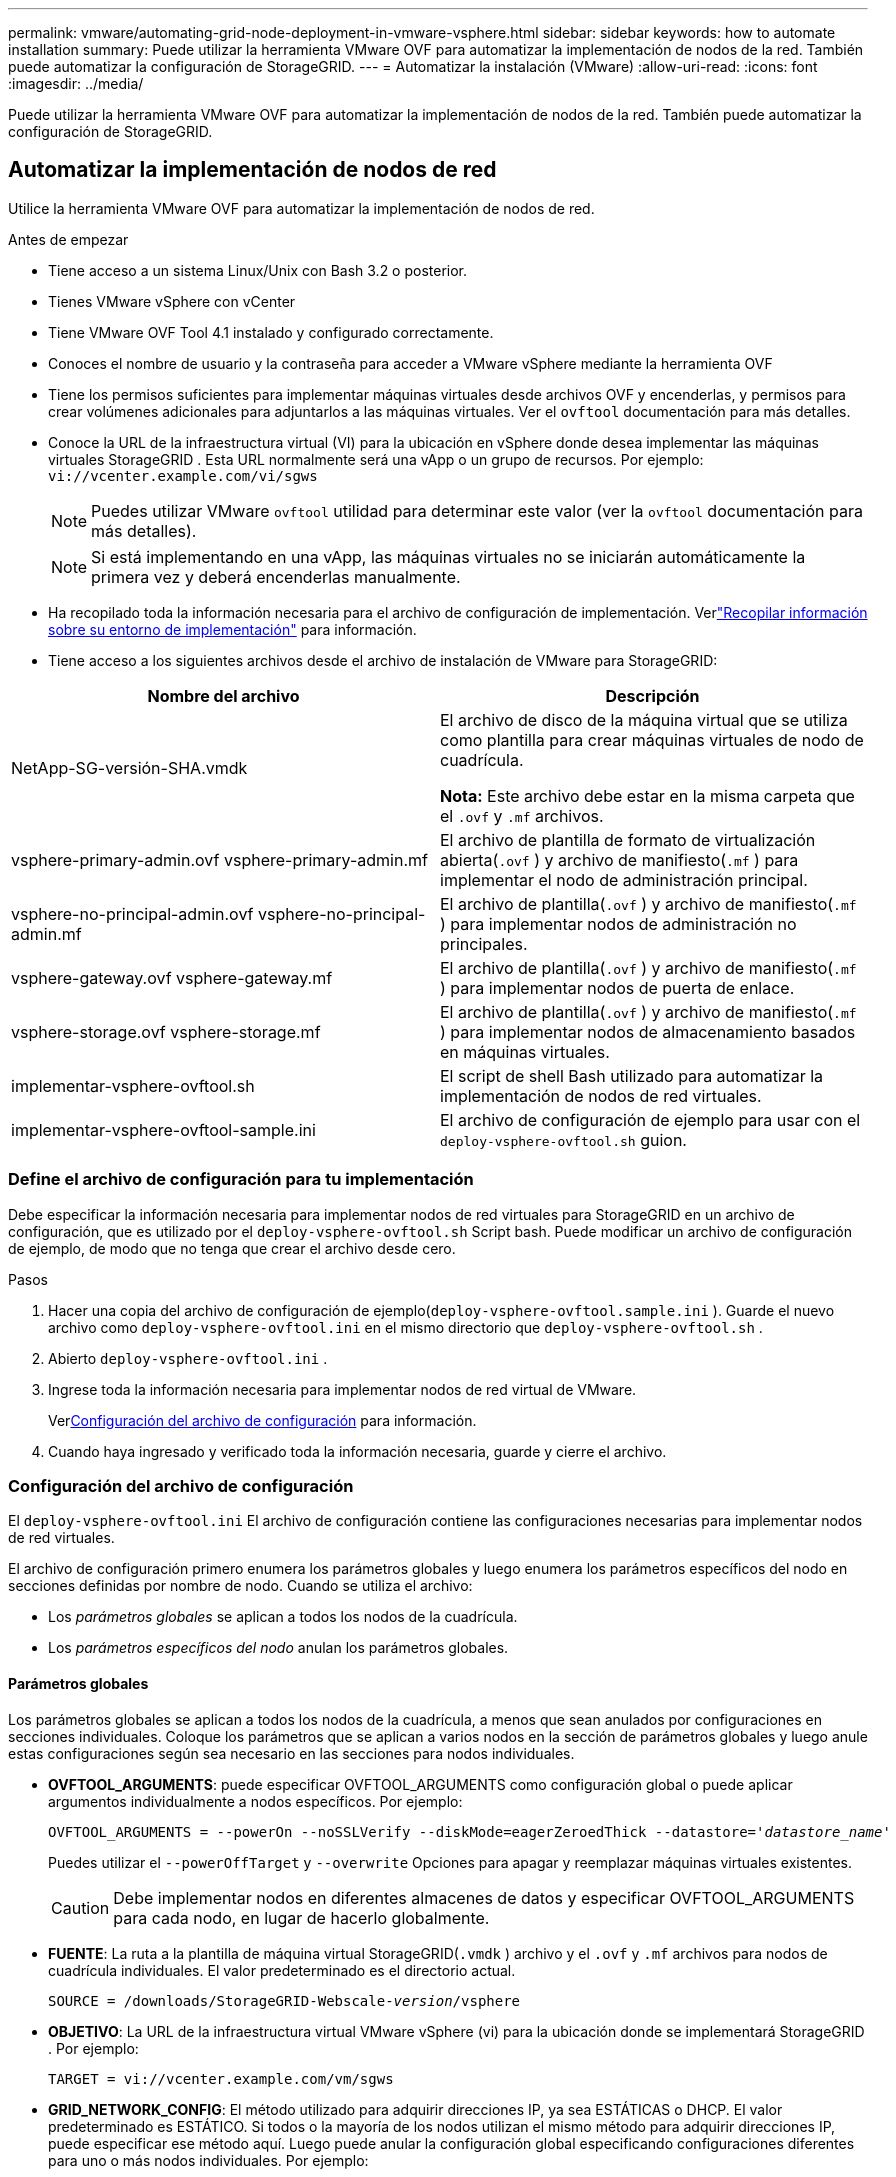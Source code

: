 ---
permalink: vmware/automating-grid-node-deployment-in-vmware-vsphere.html 
sidebar: sidebar 
keywords: how to automate installation 
summary: Puede utilizar la herramienta VMware OVF para automatizar la implementación de nodos de la red.  También puede automatizar la configuración de StorageGRID. 
---
= Automatizar la instalación (VMware)
:allow-uri-read: 
:icons: font
:imagesdir: ../media/


[role="lead"]
Puede utilizar la herramienta VMware OVF para automatizar la implementación de nodos de la red.  También puede automatizar la configuración de StorageGRID.



== Automatizar la implementación de nodos de red

Utilice la herramienta VMware OVF para automatizar la implementación de nodos de red.

.Antes de empezar
* Tiene acceso a un sistema Linux/Unix con Bash 3.2 o posterior.
* Tienes VMware vSphere con vCenter
* Tiene VMware OVF Tool 4.1 instalado y configurado correctamente.
* Conoces el nombre de usuario y la contraseña para acceder a VMware vSphere mediante la herramienta OVF
* Tiene los permisos suficientes para implementar máquinas virtuales desde archivos OVF y encenderlas, y permisos para crear volúmenes adicionales para adjuntarlos a las máquinas virtuales.  Ver el `ovftool` documentación para más detalles.
* Conoce la URL de la infraestructura virtual (VI) para la ubicación en vSphere donde desea implementar las máquinas virtuales StorageGRID .  Esta URL normalmente será una vApp o un grupo de recursos. Por ejemplo:  `vi://vcenter.example.com/vi/sgws`
+

NOTE: Puedes utilizar VMware `ovftool` utilidad para determinar este valor (ver la `ovftool` documentación para más detalles).

+

NOTE: Si está implementando en una vApp, las máquinas virtuales no se iniciarán automáticamente la primera vez y deberá encenderlas manualmente.

* Ha recopilado toda la información necesaria para el archivo de configuración de implementación.  Verlink:collecting-information-about-your-deployment-environment.html["Recopilar información sobre su entorno de implementación"] para información.
* Tiene acceso a los siguientes archivos desde el archivo de instalación de VMware para StorageGRID:


[cols="1a,1a"]
|===
| Nombre del archivo | Descripción 


| NetApp-SG-versión-SHA.vmdk  a| 
El archivo de disco de la máquina virtual que se utiliza como plantilla para crear máquinas virtuales de nodo de cuadrícula.

*Nota:* Este archivo debe estar en la misma carpeta que el `.ovf` y `.mf` archivos.



| vsphere-primary-admin.ovf vsphere-primary-admin.mf  a| 
El archivo de plantilla de formato de virtualización abierta(`.ovf` ) y archivo de manifiesto(`.mf` ) para implementar el nodo de administración principal.



| vsphere-no-principal-admin.ovf vsphere-no-principal-admin.mf  a| 
El archivo de plantilla(`.ovf` ) y archivo de manifiesto(`.mf` ) para implementar nodos de administración no principales.



| vsphere-gateway.ovf vsphere-gateway.mf  a| 
El archivo de plantilla(`.ovf` ) y archivo de manifiesto(`.mf` ) para implementar nodos de puerta de enlace.



| vsphere-storage.ovf vsphere-storage.mf  a| 
El archivo de plantilla(`.ovf` ) y archivo de manifiesto(`.mf` ) para implementar nodos de almacenamiento basados en máquinas virtuales.



| implementar-vsphere-ovftool.sh  a| 
El script de shell Bash utilizado para automatizar la implementación de nodos de red virtuales.



| implementar-vsphere-ovftool-sample.ini  a| 
El archivo de configuración de ejemplo para usar con el `deploy-vsphere-ovftool.sh` guion.

|===


=== Define el archivo de configuración para tu implementación

Debe especificar la información necesaria para implementar nodos de red virtuales para StorageGRID en un archivo de configuración, que es utilizado por el `deploy-vsphere-ovftool.sh` Script bash.  Puede modificar un archivo de configuración de ejemplo, de modo que no tenga que crear el archivo desde cero.

.Pasos
. Hacer una copia del archivo de configuración de ejemplo(`deploy-vsphere-ovftool.sample.ini` ).  Guarde el nuevo archivo como `deploy-vsphere-ovftool.ini` en el mismo directorio que `deploy-vsphere-ovftool.sh` .
. Abierto `deploy-vsphere-ovftool.ini` .
. Ingrese toda la información necesaria para implementar nodos de red virtual de VMware.
+
Ver<<configuration-file-settings,Configuración del archivo de configuración>> para información.

. Cuando haya ingresado y verificado toda la información necesaria, guarde y cierre el archivo.




=== Configuración del archivo de configuración

El `deploy-vsphere-ovftool.ini` El archivo de configuración contiene las configuraciones necesarias para implementar nodos de red virtuales.

El archivo de configuración primero enumera los parámetros globales y luego enumera los parámetros específicos del nodo en secciones definidas por nombre de nodo.  Cuando se utiliza el archivo:

* Los _parámetros globales_ se aplican a todos los nodos de la cuadrícula.
* Los _parámetros específicos del nodo_ anulan los parámetros globales.




==== Parámetros globales

Los parámetros globales se aplican a todos los nodos de la cuadrícula, a menos que sean anulados por configuraciones en secciones individuales.  Coloque los parámetros que se aplican a varios nodos en la sección de parámetros globales y luego anule estas configuraciones según sea necesario en las secciones para nodos individuales.

* *OVFTOOL_ARGUMENTS*: puede especificar OVFTOOL_ARGUMENTS como configuración global o puede aplicar argumentos individualmente a nodos específicos. Por ejemplo:
+
[listing, subs="specialcharacters,quotes"]
----
OVFTOOL_ARGUMENTS = --powerOn --noSSLVerify --diskMode=eagerZeroedThick --datastore='_datastore_name_'
----
+
Puedes utilizar el `--powerOffTarget` y `--overwrite` Opciones para apagar y reemplazar máquinas virtuales existentes.

+

CAUTION: Debe implementar nodos en diferentes almacenes de datos y especificar OVFTOOL_ARGUMENTS para cada nodo, en lugar de hacerlo globalmente.

* *FUENTE*: La ruta a la plantilla de máquina virtual StorageGRID(`.vmdk` ) archivo y el `.ovf` y `.mf` archivos para nodos de cuadrícula individuales.  El valor predeterminado es el directorio actual.
+
[listing, subs="specialcharacters,quotes"]
----
SOURCE = /downloads/StorageGRID-Webscale-_version_/vsphere
----
* *OBJETIVO*: La URL de la infraestructura virtual VMware vSphere (vi) para la ubicación donde se implementará StorageGRID . Por ejemplo:
+
[listing]
----
TARGET = vi://vcenter.example.com/vm/sgws
----
* *GRID_NETWORK_CONFIG*: El método utilizado para adquirir direcciones IP, ya sea ESTÁTICAS o DHCP.  El valor predeterminado es ESTÁTICO.  Si todos o la mayoría de los nodos utilizan el mismo método para adquirir direcciones IP, puede especificar ese método aquí.  Luego puede anular la configuración global especificando configuraciones diferentes para uno o más nodos individuales. Por ejemplo:
+
[listing]
----
GRID_NETWORK_CONFIG = STATIC
----
* *GRID_NETWORK_TARGET*: El nombre de una red VMware existente que se utilizará para la red Grid.  Si todos o la mayoría de los nodos usan el mismo nombre de red, puedes especificarlo aquí.  Luego puede anular la configuración global especificando configuraciones diferentes para uno o más nodos individuales. Por ejemplo:
+
[listing]
----
GRID_NETWORK_TARGET = SG Admin Network
----
* *GRID_NETWORK_MASK*: La máscara de red para la red Grid.  Si todos o la mayoría de los nodos utilizan la misma máscara de red, puede especificarlo aquí.  Luego puede anular la configuración global especificando configuraciones diferentes para uno o más nodos individuales. Por ejemplo:
+
[listing]
----
GRID_NETWORK_MASK = 255.255.255.0
----
* *GRID_NETWORK_GATEWAY*: La puerta de enlace de red para la red Grid.  Si todos o la mayoría de los nodos utilizan la misma puerta de enlace de red, puede especificarlo aquí.  Luego puede anular la configuración global especificando configuraciones diferentes para uno o más nodos individuales. Por ejemplo:
+
[listing]
----
GRID_NETWORK_GATEWAY = 10.1.0.1
----
* *GRID_NETWORK_MTU*: Opcional.  La unidad de transmisión máxima (MTU) en la red eléctrica.  Si se especifica, el valor debe estar entre 1280 y 9216. Por ejemplo:
+
[listing]
----
GRID_NETWORK_MTU = 9000
----
+
Si se omite, se utiliza 1400.

+
Si desea utilizar tramas jumbo, configure la MTU en un valor adecuado para tramas jumbo, como 9000.  De lo contrario, mantenga el valor predeterminado.

+

NOTE: El valor de MTU de la red debe coincidir con el valor configurado en el puerto del conmutador virtual en vSphere al que está conectado el nodo.  De lo contrario, podrían ocurrir problemas de rendimiento de la red o pérdida de paquetes.

+

NOTE: Para obtener el mejor rendimiento de la red, todos los nodos deben configurarse con valores de MTU similares en sus interfaces de red Grid.  La alerta *No coincide la MTU de la red de cuadrícula* se activa si hay una diferencia significativa en las configuraciones de MTU para la red de cuadrícula en nodos individuales.  Los valores de MTU no tienen que ser los mismos para todos los tipos de red.

* *ADMIN_NETWORK_CONFIG*: El método utilizado para adquirir direcciones IP, ya sea DESHABILITADO, ESTÁTICO o DHCP.  El valor predeterminado es DESHABILITADO.  Si todos o la mayoría de los nodos utilizan el mismo método para adquirir direcciones IP, puede especificar ese método aquí.  Luego puede anular la configuración global especificando configuraciones diferentes para uno o más nodos individuales. Por ejemplo:
+
[listing]
----
ADMIN_NETWORK_CONFIG = STATIC
----
* *ADMIN_NETWORK_TARGET*: El nombre de una red VMware existente que se utilizará para la red de administración.  Esta configuración es necesaria a menos que la red de administración esté deshabilitada.  Si todos o la mayoría de los nodos usan el mismo nombre de red, puedes especificarlo aquí.  A diferencia de la red Grid, no es necesario que todos los nodos estén conectados a la misma red de administración.  Luego puede anular la configuración global especificando configuraciones diferentes para uno o más nodos individuales. Por ejemplo:
+
[listing]
----
ADMIN_NETWORK_TARGET = SG Admin Network
----
* *ADMIN_NETWORK_MASK*: La máscara de red para la red de administración.  Esta configuración es necesaria si está utilizando una dirección IP estática.  Si todos o la mayoría de los nodos utilizan la misma máscara de red, puede especificarlo aquí.  Luego puede anular la configuración global especificando configuraciones diferentes para uno o más nodos individuales. Por ejemplo:
+
[listing]
----
ADMIN_NETWORK_MASK = 255.255.255.0
----
* *ADMIN_NETWORK_GATEWAY*: La puerta de enlace de red para la red de administración.  Esta configuración es necesaria si utiliza direcciones IP estáticas y especifica subredes externas en la configuración ADMIN_NETWORK_ESL.  (Es decir, no es necesario si ADMIN_NETWORK_ESL está vacío).  Si todos o la mayoría de los nodos utilizan la misma puerta de enlace de red, puede especificarlo aquí.  Luego puede anular la configuración global especificando configuraciones diferentes para uno o más nodos individuales. Por ejemplo:
+
[listing]
----
ADMIN_NETWORK_GATEWAY = 10.3.0.1
----
* *ADMIN_NETWORK_ESL*: La lista de subredes externas (rutas) para la red de administración, especificada como una lista separada por comas de destinos de ruta CIDR.  Si todos o la mayoría de los nodos utilizan la misma lista de subredes externas, puede especificarlo aquí.  Luego puede anular la configuración global especificando configuraciones diferentes para uno o más nodos individuales. Por ejemplo:
+
[listing]
----
ADMIN_NETWORK_ESL = 172.16.0.0/21,172.17.0.0/21
----
* *ADMIN_NETWORK_MTU*: Opcional.  La unidad de transmisión máxima (MTU) en la red de administración.  No especifique si ADMIN_NETWORK_CONFIG = DHCP.  Si se especifica, el valor debe estar entre 1280 y 9216.  Si se omite, se utiliza 1400.  Si desea utilizar tramas jumbo, configure la MTU en un valor adecuado para tramas jumbo, como 9000.  De lo contrario, mantenga el valor predeterminado.  Si todos o la mayoría de los nodos usan la misma MTU para la red de administración, puede especificarlo aquí.  Luego puede anular la configuración global especificando configuraciones diferentes para uno o más nodos individuales. Por ejemplo:
+
[listing]
----
ADMIN_NETWORK_MTU = 8192
----
* *CLIENT_NETWORK_CONFIG*: El método utilizado para adquirir direcciones IP, ya sea DESHABILITADO, ESTÁTICO o DHCP.  El valor predeterminado es DESHABILITADO.  Si todos o la mayoría de los nodos utilizan el mismo método para adquirir direcciones IP, puede especificar ese método aquí.  Luego puede anular la configuración global especificando configuraciones diferentes para uno o más nodos individuales. Por ejemplo:
+
[listing]
----
CLIENT_NETWORK_CONFIG = STATIC
----
* *CLIENT_NETWORK_TARGET*: El nombre de una red VMware existente que se utilizará para la red del cliente.  Esta configuración es necesaria a menos que la red del cliente esté deshabilitada.  Si todos o la mayoría de los nodos usan el mismo nombre de red, puedes especificarlo aquí.  A diferencia de la red Grid, no es necesario que todos los nodos estén conectados a la misma red cliente.  Luego puede anular la configuración global especificando configuraciones diferentes para uno o más nodos individuales. Por ejemplo:
+
[listing]
----
CLIENT_NETWORK_TARGET = SG Client Network
----
* *CLIENT_NETWORK_MASK*: La máscara de red para la red del cliente.  Esta configuración es necesaria si está utilizando una dirección IP estática.  Si todos o la mayoría de los nodos utilizan la misma máscara de red, puede especificarlo aquí.  Luego puede anular la configuración global especificando configuraciones diferentes para uno o más nodos individuales. Por ejemplo:
+
[listing]
----
CLIENT_NETWORK_MASK = 255.255.255.0
----
* *CLIENT_NETWORK_GATEWAY*: La puerta de enlace de red para la red del cliente.  Esta configuración es necesaria si está utilizando una dirección IP estática.  Si todos o la mayoría de los nodos utilizan la misma puerta de enlace de red, puede especificarlo aquí.  Luego puede anular la configuración global especificando configuraciones diferentes para uno o más nodos individuales. Por ejemplo:
+
[listing]
----
CLIENT_NETWORK_GATEWAY = 10.4.0.1
----
* *CLIENT_NETWORK_MTU*: Opcional.  La unidad máxima de transmisión (MTU) en la red del cliente.  No especifique si CLIENT_NETWORK_CONFIG = DHCP.  Si se especifica, el valor debe estar entre 1280 y 9216.  Si se omite, se utiliza 1400.  Si desea utilizar tramas jumbo, configure la MTU en un valor adecuado para tramas jumbo, como 9000.  De lo contrario, mantenga el valor predeterminado.  Si todos o la mayoría de los nodos utilizan la misma MTU para la red del cliente, puede especificarlo aquí.  Luego puede anular la configuración global especificando configuraciones diferentes para uno o más nodos individuales. Por ejemplo:
+
[listing]
----
CLIENT_NETWORK_MTU = 8192
----
* *PORT_REMAP*: Reasigna cualquier puerto utilizado por un nodo para comunicaciones internas del nodo de la red o comunicaciones externas.  La reasignación de puertos es necesaria si las políticas de red empresarial restringen uno o más puertos utilizados por StorageGRID.  Para obtener la lista de puertos utilizados por StorageGRID, consulte las comunicaciones internas del nodo de la red y las comunicaciones externas enlink:../network/index.html["Pautas para establecer redes"] .
+

NOTE: No reasigne los puertos que planea usar para configurar los puntos finales del balanceador de carga.

+

NOTE: Si solo se configura PORT_REMAP, la asignación que especifique se utilizará tanto para las comunicaciones entrantes como para las salientes.  Si también se especifica PORT_REMAP_INBOUND, PORT_REMAP se aplica solo a las comunicaciones salientes.

+
El formato utilizado es: `_network type/protocol/default port used by grid node/new port_` , donde el tipo de red es grid, admin o cliente, y el protocolo es tcp o udp.

+
Por ejemplo:

+
[listing]
----
PORT_REMAP = client/tcp/18082/443
----
+
Si se usa solo, esta configuración de ejemplo asigna simétricamente las comunicaciones entrantes y salientes para el nodo de la red desde el puerto 18082 al puerto 443.  Si se utiliza junto con PORT_REMAP_INBOUND, esta configuración de ejemplo asigna las comunicaciones salientes del puerto 18082 al puerto 443.

+
También puedes reasignar varios puertos usando una lista separada por comas.

+
Por ejemplo:

+
[listing]
----
PORT_REMAP = client/tcp/18082/443, client/tcp/18083/80
----
* *PORT_REMAP_INBOUND*: Reasigna las comunicaciones entrantes para el puerto especificado.  Si especifica PORT_REMAP_INBOUND pero no especifica un valor para PORT_REMAP, las comunicaciones salientes para el puerto no cambian.
+

NOTE: No reasigne los puertos que planea usar para configurar los puntos finales del balanceador de carga.

+
El formato utilizado es: `_network type_/_protocol/_default port used by grid node_/_new port_` , donde el tipo de red es grid, admin o cliente, y el protocolo es tcp o udp.

+
Por ejemplo:

+
[listing]
----
PORT_REMAP_INBOUND = client/tcp/443/18082
----
+
Este ejemplo toma el tráfico que se envía al puerto 443 para pasar un firewall interno y lo dirige al puerto 18082, donde el nodo de la red escucha solicitudes S3.

+
También puede reasignar varios puertos entrantes utilizando una lista separada por comas.

+
Por ejemplo:

+
[listing]
----
PORT_REMAP_INBOUND = grid/tcp/3022/22, admin/tcp/3022/22
----
* *TEMPORARY_PASSWORD_TYPE*: El tipo de contraseña de instalación temporal que se utilizará al acceder a la consola de VM o a la API de instalación de StorageGRID , o al usar SSH, antes de que el nodo se una a la red.
+

TIP: Si todos o la mayoría de los nodos utilizan el mismo tipo de contraseña de instalación temporal, especifique el tipo en la sección de parámetros globales.  Luego, opcionalmente, utilice una configuración diferente para un nodo individual.  Por ejemplo, si selecciona *Usar contraseña personalizada* globalmente, puede usar *CUSTOM_TEMPORARY_PASSWORD=<contraseña>* para establecer la contraseña para cada nodo.

+
*TEMPORARY_PASSWORD_TYPE* puede ser uno de los siguientes:

+
** *Usar nombre de nodo*: el nombre de nodo se utiliza como contraseña de instalación temporal y proporciona acceso a la consola de VM, a la API de instalación de StorageGRID y a SSH.
** *Deshabilitar contraseña*: No se utilizará ninguna contraseña de instalación temporal.  Si necesita acceder a la máquina virtual para depurar problemas de instalación, consultelink:troubleshooting-installation-issues.html["Solucionar problemas de instalación"] .
** *Usar contraseña personalizada*: el valor proporcionado con *CUSTOM_TEMPORARY_PASSWORD=<contraseña>* se utiliza como contraseña de instalación temporal y proporciona acceso a la consola de VM, la API de instalación de StorageGRID y SSH.
+

TIP: Opcionalmente, puede omitir el parámetro *TEMPORARY_PASSWORD_TYPE* y solo especificar *CUSTOM_TEMPORARY_PASSWORD=<contraseña>*.



* *CUSTOM_TEMPORARY_PASSWORD=<contraseña>* Opcional.  La contraseña temporal que se utilizará durante la instalación al acceder a la consola de VM, la API de instalación de StorageGRID y SSH.  Se ignora si *TEMPORARY_PASSWORD_TYPE* ​​está configurado en *Usar nombre de nodo* o *Deshabilitar contraseña*.




==== Parámetros específicos del nodo

Cada nodo está en su propia sección del archivo de configuración.  Cada nodo requiere las siguientes configuraciones:

* El encabezado de sección define el nombre del nodo que se mostrará en el Administrador de cuadrícula.  Puede anular ese valor especificando el parámetro opcional NODE_NAME para el nodo.
* *TIPO_DE_NODO*: Nodo_de_administración_de_VM, Nodo_de_almacenamiento_de_VM o Nodo_de_puerta_de_enlace_de_API_de_VM
* *STORAGE_TYPE*: combinado, datos o metadatos.  Este parámetro opcional para los nodos de almacenamiento tiene como valor predeterminado combinado (datos y metadatos) si no se especifica. Para obtener más información, consulte link:../primer/what-storage-node-is.html#types-of-storage-nodes["Tipos de nodos de almacenamiento"] .
* *GRID_NETWORK_IP*: La dirección IP del nodo en la red Grid.
* *ADMIN_NETWORK_IP*: La dirección IP del nodo en la red de administración.  Obligatorio solo si el nodo está conectado a la red de administración y ADMIN_NETWORK_CONFIG está configurado como STATIC.
* *CLIENT_NETWORK_IP*: La dirección IP del nodo en la red del cliente.  Obligatorio solo si el nodo está conectado a la red del cliente y CLIENT_NETWORK_CONFIG para este nodo está configurado como STATIC.
* *ADMIN_IP*: La dirección IP del nodo de administración principal en la red Grid.  Utilice el valor que especifique como GRID_NETWORK_IP para el nodo de administración principal.  Si omite este parámetro, el nodo intentará descubrir la IP del nodo de administración principal mediante mDNS. Para obtener más información, consulte link:how-grid-nodes-discover-primary-admin-node.html["Cómo los nodos de la red descubren el nodo de administración principal"] .
+

NOTE: El parámetro ADMIN_IP se ignora para el nodo de administración principal.

* Cualquier parámetro que no se haya establecido globalmente.  Por ejemplo, si un nodo está conectado a la red de administración y no especificó los parámetros ADMIN_NETWORK globalmente, debe especificarlos para el nodo.


.Nodo de administración principal
Se requieren las siguientes configuraciones adicionales para el nodo de administración principal:

* *TIPO_DE_NODO*: Nodo_de_administración_de_VM
* *ADMIN_ROLE*: Principal


Esta entrada de ejemplo es para un nodo de administración principal que está en las tres redes:

[listing]
----
[DC1-ADM1]
  ADMIN_ROLE = Primary
  NODE_TYPE = VM_Admin_Node
  TEMPORARY_PASSWORD_TYPE = Use custom password
  CUSTOM_TEMPORARY_PASSWORD = Passw0rd

  GRID_NETWORK_IP = 10.1.0.2
  ADMIN_NETWORK_IP = 10.3.0.2
  CLIENT_NETWORK_IP = 10.4.0.2
----
La siguiente configuración adicional es opcional para el nodo de administración principal:

* *DISCO*: De forma predeterminada, a los nodos de administración se les asignan dos discos duros adicionales de 200 GB para auditoría y uso de bases de datos.  Puede aumentar estos ajustes utilizando el parámetro DISK. Por ejemplo:
+
[listing]
----
DISK = INSTANCES=2, CAPACITY=300
----



NOTE: Para los nodos de administración, las INSTANCIAS siempre deben ser iguales a 2.

.Nodo de almacenamiento
Se requiere la siguiente configuración adicional para los nodos de almacenamiento:

* *TIPO_DE_NODO*: Nodo_de_almacenamiento_de_VM
+
Esta entrada de ejemplo es para un nodo de almacenamiento que está en la red y en las redes de administración, pero no en la red del cliente.  Este nodo utiliza la configuración ADMIN_IP para especificar la dirección IP del nodo de administración principal en la red Grid.

+
[listing]
----
[DC1-S1]
  NODE_TYPE = VM_Storage_Node

  GRID_NETWORK_IP = 10.1.0.3
  ADMIN_NETWORK_IP = 10.3.0.3

  ADMIN_IP = 10.1.0.2
----
+
Esta segunda entrada de ejemplo es para un nodo de almacenamiento en una red de cliente donde la política de red empresarial del cliente establece que una aplicación cliente S3 solo puede acceder al nodo de almacenamiento mediante el puerto 80 o 443.  El archivo de configuración de ejemplo utiliza PORT_REMAP para permitir que el nodo de almacenamiento envíe y reciba mensajes S3 en el puerto 443.

+
[listing]
----
[DC2-S1]
  NODE_TYPE = VM_Storage_Node

  GRID_NETWORK_IP = 10.1.1.3
  CLIENT_NETWORK_IP = 10.4.1.3
  PORT_REMAP = client/tcp/18082/443

  ADMIN_IP = 10.1.0.2
----
+
El último ejemplo crea una reasignación simétrica para el tráfico ssh del puerto 22 al puerto 3022, pero establece explícitamente los valores tanto para el tráfico entrante como para el saliente.

+
[listing]
----
[DC1-S3]
  NODE_TYPE = VM_Storage_Node

  GRID_NETWORK_IP = 10.1.1.3

  PORT_REMAP = grid/tcp/22/3022
  PORT_REMAP_INBOUND = grid/tcp/3022/22

  ADMIN_IP = 10.1.0.2
----


Las siguientes configuraciones adicionales son opcionales para los nodos de almacenamiento:

* *DISCO*: De forma predeterminada, a los nodos de almacenamiento se les asignan tres discos de 4 TB para el uso de RangeDB.  Puede aumentar estos ajustes con el parámetro DISK. Por ejemplo:
+
[listing]
----
DISK = INSTANCES=16, CAPACITY=4096
----
* *STORAGE_TYPE*: De forma predeterminada, todos los nodos de almacenamiento nuevos están configurados para almacenar tanto datos de objetos como metadatos, lo que se conoce como un nodo de almacenamiento _combinado_.  Puede cambiar el tipo de nodo de almacenamiento para almacenar solo datos o metadatos con el parámetro STORAGE_TYPE. Por ejemplo:
+
[listing]
----
STORAGE_TYPE = data
----


.Nodo de puerta de enlace
Se requiere la siguiente configuración adicional para los nodos de puerta de enlace:

* *TIPO_DE_NODO*: Puerta_de_Enlace_API_VM


Esta entrada de ejemplo es para un nodo de puerta de enlace de ejemplo en las tres redes.  En este ejemplo, no se especificaron parámetros de red de cliente en la sección global del archivo de configuración, por lo que deben especificarse para el nodo:

[listing]
----
[DC1-G1]
  NODE_TYPE = VM_API_Gateway

  GRID_NETWORK_IP = 10.1.0.5
  ADMIN_NETWORK_IP = 10.3.0.5

  CLIENT_NETWORK_CONFIG = STATIC
  CLIENT_NETWORK_TARGET = SG Client Network
  CLIENT_NETWORK_MASK = 255.255.255.0
  CLIENT_NETWORK_GATEWAY = 10.4.0.1
  CLIENT_NETWORK_IP = 10.4.0.5

  ADMIN_IP = 10.1.0.2
----
.Nodo de administración no principal
Las siguientes configuraciones adicionales son necesarias para los nodos de administración no principales:

* *TIPO_DE_NODO*: Nodo_de_administración_de_VM
* *ADMIN_ROLE*: No principal


Esta entrada de ejemplo es para un nodo de administración no principal que no está en la red del cliente:

[listing]
----
[DC2-ADM1]
  ADMIN_ROLE = Non-Primary
  NODE_TYPE = VM_Admin_Node

  GRID_NETWORK_TARGET = SG Grid Network
  GRID_NETWORK_IP = 10.1.0.6
  ADMIN_NETWORK_IP = 10.3.0.6

  ADMIN_IP = 10.1.0.2
----
La siguiente configuración adicional es opcional para los nodos de administración no principales:

* *DISCO*: De forma predeterminada, a los nodos de administración se les asignan dos discos duros adicionales de 200 GB para auditoría y uso de bases de datos.  Puede aumentar estos ajustes utilizando el parámetro DISK. Por ejemplo:
+
[listing]
----
DISK = INSTANCES=2, CAPACITY=300
----



NOTE: Para los nodos de administración, las INSTANCIAS siempre deben ser iguales a 2.



== Ejecutar el script Bash

Puedes utilizar el `deploy-vsphere-ovftool.sh` Script Bash y archivo de configuración deploy-vsphere-ovftool.ini que modificó para automatizar la implementación de nodos StorageGRID en VMware vSphere.

.Antes de empezar
Ha creado un archivo de configuración deploy-vsphere-ovftool.ini para su entorno.

Puede utilizar la ayuda disponible con el script Bash ingresando los comandos de ayuda(`-h/--help` ). Por ejemplo:

[listing]
----
./deploy-vsphere-ovftool.sh -h
----
o

[listing]
----
./deploy-vsphere-ovftool.sh --help
----
.Pasos
. Inicie sesión en la máquina Linux que está utilizando para ejecutar el script Bash.
. Cambie al directorio donde extrajo el archivo de instalación.
+
Por ejemplo:

+
[listing]
----
cd StorageGRID-Webscale-version/vsphere
----
. Para implementar todos los nodos de la red, ejecute el script Bash con las opciones adecuadas para su entorno.
+
Por ejemplo:

+
[listing]
----
./deploy-vsphere-ovftool.sh --username=user --password=pwd ./deploy-vsphere-ovftool.ini
----
. Si un nodo de la red no se pudo implementar debido a un error, resuelva el error y vuelva a ejecutar el script Bash solo para ese nodo.
+
Por ejemplo:

+
[listing]
----
./deploy-vsphere-ovftool.sh --username=user --password=pwd --single-node="DC1-S3" ./deploy-vsphere-ovftool.ini
----


La implementación se completa cuando el estado de cada nodo es "Aprobado".

[listing]
----
Deployment Summary
+-----------------------------+----------+----------------------+
| node                        | attempts | status               |
+-----------------------------+----------+----------------------+
| DC1-ADM1                    |        1 | Passed               |
| DC1-G1                      |        1 | Passed               |
| DC1-S1                      |        1 | Passed               |
| DC1-S2                      |        1 | Passed               |
| DC1-S3                      |        1 | Passed               |
+-----------------------------+----------+----------------------+
----


== Automatizar la configuración de StorageGRID

Después de implementar los nodos de la red, puede automatizar la configuración del sistema StorageGRID .

.Antes de empezar
* Conoces la ubicación de los siguientes archivos del archivo de instalación.
+
[cols="1a,1a"]
|===
| Nombre del archivo | Descripción 


| configurar-storagegrid.py  a| 
Script de Python utilizado para automatizar la configuración



| configure-storagegrid.sample.json  a| 
Archivo de configuración de ejemplo para usar con el script



| configurar-storagegrid.blank.json  a| 
Archivo de configuración en blanco para usar con el script

|===
* Has creado un `configure-storagegrid.json` archivo de configuración.  Para crear este archivo, puede modificar el archivo de configuración de ejemplo(`configure-storagegrid.sample.json` ) o el archivo de configuración en blanco(`configure-storagegrid.blank.json` ).
+
Puedes utilizar el `configure-storagegrid.py` Script de Python y el `configure-storagegrid.json` Archivo de configuración de cuadrícula para automatizar la configuración de su sistema StorageGRID .

+

NOTE: También puede configurar el sistema utilizando el Administrador de Grid o la API de instalación.



.Pasos
. Inicie sesión en la máquina Linux que está utilizando para ejecutar el script de Python.
. Cambie al directorio donde extrajo el archivo de instalación.
+
Por ejemplo:

+
[listing]
----
cd StorageGRID-Webscale-version/platform
----
+
dónde `platform` es debs, rpms o vsphere.

. Ejecute el script de Python y utilice el archivo de configuración que ha creado.
+
Por ejemplo:

+
[listing]
----
./configure-storagegrid.py ./configure-storagegrid.json --start-install
----


.Resultado
Un paquete de recuperación `.zip` El archivo se genera durante el proceso de configuración y se descarga en el directorio donde se está ejecutando el proceso de instalación y configuración.  Debe realizar una copia de seguridad del archivo del paquete de recuperación para poder recuperar el sistema StorageGRID si uno o más nodos de la red fallan.  Por ejemplo, cópielo en una ubicación de red segura y respaldada y en una ubicación de almacenamiento en la nube segura.


CAUTION: El archivo del paquete de recuperación debe estar protegido porque contiene claves de cifrado y contraseñas que se pueden utilizar para obtener datos del sistema StorageGRID .

Si especificó que se deben generar contraseñas aleatorias, abra el `Passwords.txt` archivo y busque las contraseñas necesarias para acceder a su sistema StorageGRID .

[listing]
----
######################################################################
##### The StorageGRID "Recovery Package" has been downloaded as: #####
#####           ./sgws-recovery-package-994078-rev1.zip          #####
#####   Safeguard this file as it will be needed in case of a    #####
#####                 StorageGRID node recovery.                 #####
######################################################################
----
Su sistema StorageGRID está instalado y configurado cuando se muestra un mensaje de confirmación.

[listing]
----
StorageGRID has been configured and installed.
----
.Información relacionada
* link:navigating-to-grid-manager.html["Vaya al Administrador de cuadrícula"]
* link:overview-of-installation-rest-api.html["Instalación API REST"]

